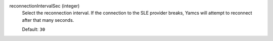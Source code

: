 reconnectionIntervalSec (integer)
    Select the reconnection interval. If the connection to the SLE provider breaks, Yamcs will attempt to reconnect after that many seconds.
    
    Default: ``30``
